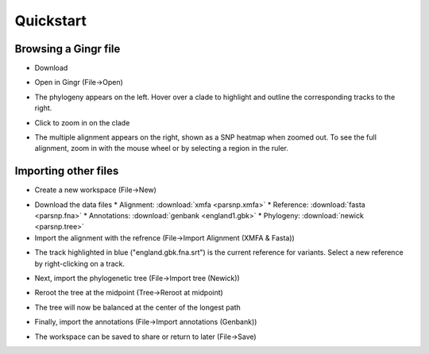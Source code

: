 Quickstart
==========

Browsing a Gingr file
--------------------
* Download 

.. image:: parsnp.ggr

* Open in Gingr (File->Open)

.. image:: ggr.png

* The phylogeny appears on the left. Hover over a clade to highlight and outline the corresponding tracks to the right.

.. image:: clade.png

* Click to zoom in on the clade

.. image:: zoomed.png

* The multiple alignment appears on the right, shown as a SNP heatmap when zoomed out. To see the full alignment, zoom in with the mouse wheel or by selecting a region in the ruler.

.. image:: bases.png

Importing other files
---------------------
* Create a new workspace (File->New)

.. image:: new.png

* Download the data files
  * Alignment: :download:`xmfa <parsnp.xmfa>`
  * Reference: :download:`fasta <parsnp.fna>` 
  * Annotations: :download:`genbank <england1.gbk>` 
  * Phylogeny: :download:`newick <parsnp.tree>` 

* Import the alignment with the refrence (File->Import Alignment (XMFA & Fasta))

.. image:: xmfa.png

* The track highlighted in blue ("england.gbk.fna.srt") is the current reference for variants. Select a new reference by right-clicking on a track.

.. image:: reref.png

* Next, import the phylogenetic tree (File->Import tree (Newick))

.. image:: tree.png

* Reroot the tree at the midpoint (Tree->Reroot at midpoint)

.. image:: reroot.png

* The tree will now be balanced at the center of the longest path

.. image:: rerooted.png

* Finally, import the annotations (File->Import annotations (Genbank))

.. image:: annotated.png

* The workspace can be saved to share or return to later (File->Save)
